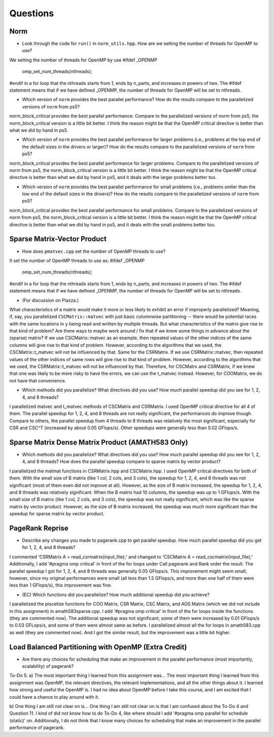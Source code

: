 
Questions
=========

Norm
----

* Look through the code for ``run()`` in ``norm_utils.hpp``.  How are we setting the number of threads for OpenMP to use?
We setting the number of threads for OpenMP by use 
#ifdef _OPENMP
      omp_set_num_threads(nthreads);
#endif
in a for loop that the nthreads starts from 1, ends by n_parts, and increases in powers of two. 
The #ifdef statement means that if we have defined _OPENMP, 
the number of threads for OpenMP will be set to nthreads. 


* Which version of ``norm`` provides the best parallel performance?  How do the results compare to the parallelized versions of ``norm`` from ps5?
norm_block_critical provides the best parallel performance. 
Compare to the parallelized versions of norm from ps5, the norm_block_critical version is a little bit 
better. I think the reason might be that the OpenMP critical directive is better than what we did by 
hand in ps5.


* Which version of ``norm`` provides the best parallel performance for larger problems (i.e., problems at the top end of the default sizes in the drivers or larger)?  How do the results compare to the parallelized versions of ``norm`` from ps5?
norm_block_critical provides the best parallel performance for larger problems. 
Compare to the parallelized versions of norm from ps5, the norm_block_critical version is a little bit 
better. I think the reason might be that the OpenMP critical directive is better than what we did by 
hand in ps5, and it deals with the larger problems better too. 


* Which version of ``norm`` provides the best parallel performance for small problems (i.e., problems smller than the low end of the default sizes in the drivers)?  How do the results compare to the parallelized versions of ``norm`` from ps5?  
norm_block_critical provides the best parallel performance for small problems. 
Compare to the parallelized versions of norm from ps5, the norm_block_critical version is a little bit 
better. I think the reason might be that the OpenMP critical directive is better than what we did by 
hand in ps5, and it deals with the small problems better too. 


Sparse Matrix-Vector Product
----------------------------

* How does ``pmatvec.cpp`` set the number of OpenMP threads to use?
It set the number of OpenMP threads to use as:
#ifdef _OPENMP
    omp_set_num_threads(nthreads);
#endif
in a for loop that the nthreads starts from 1, ends by n_parts, and increases in powers of two. 
The #ifdef statement means that if we have defined _OPENMP, 
the number of threads for OpenMP will be set to nthreads. 


* (For discussion on Piazza.)
What characteristics of a matrix would make it more or less likely to exhibit an error 
if improperly parallelized?  Meaning, if, say, you parallelized ``CSCMatrix::matvec`` with just basic  columnwise partitioning -- there would be potential races with the same locations in ``y`` being read and written by multiple threads.  But what characteristics of the matrix give rise to that kind of problem?  Are there ways to maybe work around / fix that if we knew some things in advance about the (sparse) matrix?
If we use CSCMatrix::matvec as an example, then repeated values of the other indices of the same 
columns will give rise to that kind of problem. However, according to the algorithms that we used, 
the CSCMatrix::t_matvec will not be influenced by that. 
Same for the CSRMatrix. If we use CSRMatrix::matvec, then repeated values of the other indices of 
same rows will give rise to that kind of problem. However, according to the algorithms that we used, 
the CSRMatrix::t_matvec will not be influenced by that. 
Therefore, for CSCMatrx and CSRMatrix, if we knew that one was likely to be more risky to have the errors, 
we can use the t_matvec instead. However, for COOMatrix, we do not have that convenience.


* Which methods did you parallelize?  What directives did you use?  How much parallel speedup did you see for 1, 2, 4, and 8 threads?
I parallelized matvec and t_matvec methods of CSCMatrix and CSRMatrix. 
I used OpenMP critical directive for all 4 of them. 
The parallel speedup for 1, 2, 4, and 8 threads are not really significant, the performances do 
improve though. Compare to others, the parallel speedup from 4 threads to 8 threads was relatively the 
most significant, especially for CSR and CSC^T (increased by about 0.05 GFlops/s). Other speedups 
were generally less than 0.02 GFlops/s. 


Sparse Matrix Dense Matrix Product (AMATH583 Only)
--------------------------------------------------

* Which methods did you parallelize?  What directives did you use?  How much parallel speedup did you see for 1, 2, 4, and 8 threads?  How does the parallel speedup compare to sparse matrix by vector product?
I parallelized the matmat functions in CSRMatrix.hpp and CSCMatrix.hpp. 
I used OpenMP critical directives for both of them. 
With the small size of B matrix (like 1 col, 2 cols, and 3 cols), the speedup for 1, 2, 4, and 8 threads 
was not significant (most of them even did not improve at all). 
However, as the size of B matrix increased, the speedup for 1, 2, 4, and 8 threads was relatively 
significant. 
When the B matrix had 10 columns, the speedup was up to 1 GFlops/s. 
With the small size of B matrix (like 1 col, 2 cols, and 3 cols), the speedup was not really 
significant, which was like the sparse matrix by vector product. 
However, as the size of B matrix increased, the speedup was much more significant than the speedup 
for sparse matrix by vector product. 


PageRank Reprise
----------------

* Describe any changes you made to pagerank.cpp to get parallel speedup.  How much parallel speedup did you get for 1, 2, 4, and 8 threads?
I commented 'CSRMatrix A = read_csrmatrix(input_file);' 
and changed to 'CSCMatrix A = read_cscmatrix(input_file);'
Additionally, I add '#pragma omp critical' in front of the for loops under Call pagerank and 
Rank order the result. 
The parallel speedup I got for 1, 2, 4, and 8 threads was generally 0.05 GFlops/s. This improvement 
might seem small, however, since my original performances were small (all less than 1.5 GFlops/s, 
and more than one half of them were less than 1 GFlops/s), this improvement was fine.


* (EC) Which functions did you parallelize?  How much additional speedup did you achieve?
I parallelized the piscetize functions for COO Matrix, CSR Matrix, CSC Matrix, and AOS Matrix (which 
we did not include in this assignment) in amath583sparse.cpp. I add '#pragma omp critical' in front of 
the for loops inside the functions (they are commented now). 
The additional speedup was not significant; some of them were increased by 0.01 GFlops/s to 
0.03 GFLops/s, and some of them were almost same as before. 
I parallelized almost all the for loops in amath583.cpp as well (they are commented now).
And I got the similar result, but the improvement was a little bit higher. 


Load Balanced Partitioning with OpenMP (Extra Credit)
-----------------------------------------------------

* Are there any choices for scheduling that make an improvement in the parallel performance (most importantly, scalability) of pagerank?

To-Do 5:
a) The most important thing I learned from this assignment was... 
The most important thing I learned from this assignment was OpenMP, the relevant directives, 
the relevant implementations, and all the other things about it. 
I learned how strong and useful the OpenMP is. 
I had no idea about OpenMP before I take this course, and I am excited that I could have a chance 
to play around with it. 

b) One thing I am still not clear on is...
One thing I am still not clear on is that I am confused about the To-Do 4 and Question 11. 
I kind of did not know how to do To-Do 4, like where should I add '#pragma omp parallel for 
schedule (static)' on. Additionally, I do not think that I know many choices for scheduling 
that make an improvement in the parallel performance of pagerank. 